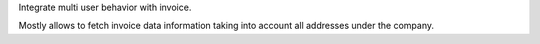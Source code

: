 Integrate multi user behavior with invoice.

Mostly allows to fetch invoice data information taking into account all addresses under the company.

